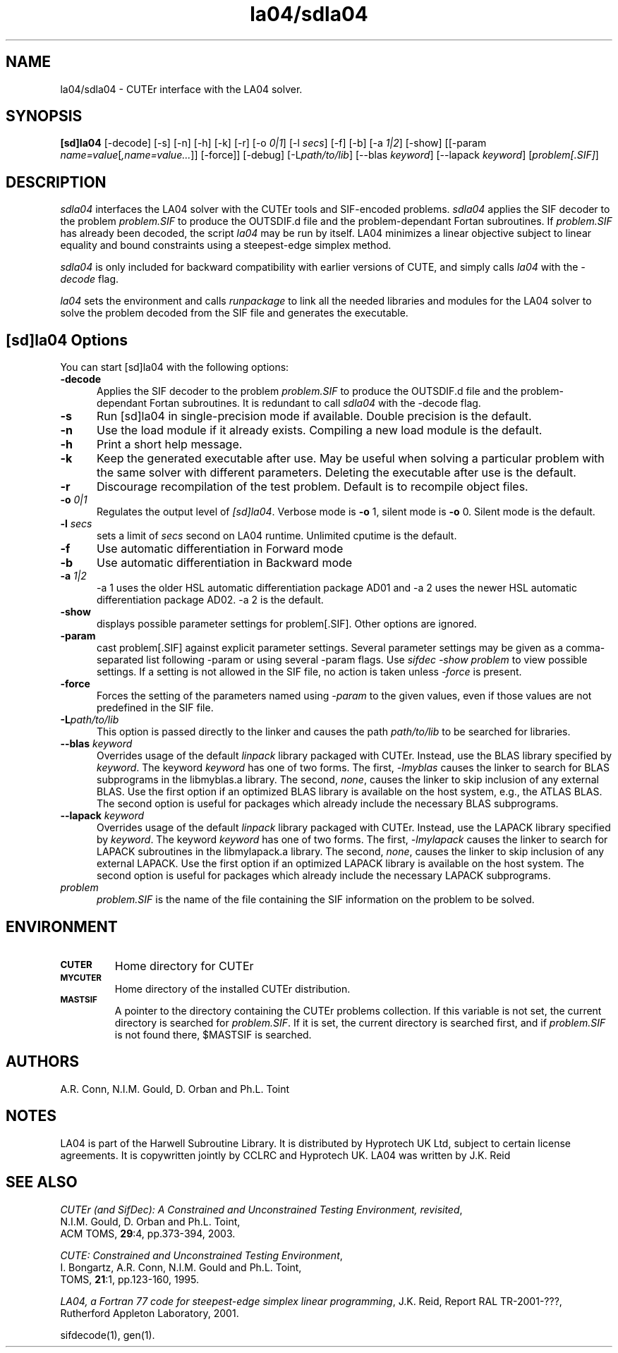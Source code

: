 .\" @(#)la04/sdla04 v1.0 12/2002;
.TH la04/sdla04 1 "13 Dec 2002"
.SH NAME
la04/sdla04 \- CUTEr interface with the LA04 solver.
.SH SYNOPSIS
\fB[sd]la04\fP [\-decode] [\-s] [\-n] [\-h] [\-k] [\-r] [\-o \fI0|1\fP] [\-l \fIsecs\fP] [\-f] [\-b] [\-a \fI1|2\fP] [\-show] [[\-param \fIname=value\fP[\fI,name=value...\fP]] [\-force]] [\-debug] [\-L\fIpath/to/lib\fP] [\-\-blas \fIkeyword\fP] [\-\-lapack \fIkeyword\fP] [\fIproblem[.SIF]\fP]
.SH DESCRIPTION
\fIsdla04\fP interfaces the LA04 solver with the CUTEr tools and SIF-encoded
problems. \fIsdla04\fP applies the SIF decoder to the problem \fIproblem.SIF\fP
to produce the OUTSDIF.d file and the problem-dependant Fortan subroutines.
If \fIproblem.SIF\fP has already been decoded, the script \fIla04\fP
may be run by itself. LA04 minimizes a linear objective subject to
linear equality and bound constraints using a steepest-edge simplex method.

\fIsdla04\fP is only included for backward compatibility with earlier versions of CUTE, and simply calls \fIla04\fP with the \fI\-decode\fP flag.

\fIla04\fP sets the environment and calls \fIrunpackage\fP to link all the needed libraries and modules for the LA04 solver to solve the problem decoded from the SIF file and generates the executable.
.LP 
.SH [sd]la04 Options
You can start [sd]la04 with the following options:
.TP 5
.B \-decode
Applies the SIF decoder to the problem \fIproblem.SIF\fP to produce the OUTSDIF.d file and the problem-dependant Fortan subroutines. It is redundant to call \fIsdla04\fP with the \-decode flag.
.TP
.B \-s
Run [sd]la04 in single-precision mode if available. Double precision is the default.
.TP
.B \-n
Use the load module if it already exists. Compiling a new load module
is the default.
.TP
.B \-h
Print a short help message.
.TP
.B \-k
Keep the generated executable after use. May be useful when solving a
particular problem with the same solver with different parameters.
Deleting the executable after use is the default.
.TP
.B \-r
Discourage recompilation of the test problem. Default is to recompile
object files.
.TP
.BI \-o " 0|1"
Regulates the output level of \fI[sd]la04\fP. Verbose mode is \fB-o\fP 1,
silent mode is \fB-o\fP 0. Silent mode is the default.
.TP
.BI \-l " secs"
sets a limit of \fIsecs\fP second on LA04 runtime.
Unlimited cputime is the default.
.TP
.BI \-f
Use automatic differentiation in Forward mode
.TP
.BI \-b
Use automatic differentiation in Backward mode
.TP
.BI \-a " 1|2"
\-a 1 uses the older HSL automatic differentiation package AD01
and \-a 2 uses the newer HSL automatic differentiation package
AD02. \-a 2 is the default.
.TP
.BI \-show
displays possible parameter settings for problem[.SIF]. Other options
are ignored.
.TP
.BI \-param
cast problem[.SIF] against explicit parameter settings. Several
parameter settings may be given as a comma-separated list following
\-param or using several \-param flags. Use \fIsifdec -show problem\fP
to view possible settings. If a setting is not allowed in the SIF
file, no action is taken unless \fI \-force \fP is present.
.TP
.BI \-force
Forces the setting of the parameters named using \fI \-param \fP to
the given values, even if those values are not predefined in the SIF
file.
.TP
.BI \-L\fIpath/to/lib\fP
This option is passed directly to the linker and causes the path
\fIpath/to/lib\fP to be searched for libraries.
.TP
.BI \-\-blas " \fIkeyword\fP"
Overrides usage of the default \fIlinpack\fP library packaged with
CUTEr. Instead, use the BLAS library specified by \fIkeyword\fP. The
keyword \fIkeyword\fP has one of two forms. The first, \fI-lmyblas\fP
causes the linker to search for BLAS subprograms in the libmyblas.a
library. The second, \fInone\fP, causes the linker to skip inclusion
of any external BLAS. Use the first option if an optimized BLAS
library is available on the host system, e.g., the ATLAS BLAS. The
second option is useful for packages which already include the
necessary BLAS subprograms.
.TP
.BI \-\-lapack " \fIkeyword\fP"
Overrides usage of the default \fIlinpack\fP library packaged with
CUTEr. Instead, use the LAPACK library specified by \fIkeyword\fP. The
keyword \fIkeyword\fP has one of two forms. The first, \fI-lmylapack\fP
causes the linker to search for LAPACK subroutines in the libmylapack.a
library. The second, \fInone\fP, causes the linker to skip inclusion
of any external LAPACK. Use the first option if an optimized LAPACK
library is available on the host system. The second option is useful
for packages which already include the necessary LAPACK subprograms.
.TP
.I problem
\fIproblem.SIF\fP is the name of the file containing the SIF
information on the problem to be solved.
.SH ENVIRONMENT 
.TP
.SB CUTER
Home directory for CUTEr
.TP
.SB MYCUTER
Home directory of the installed CUTEr distribution.
.TP
.SB MASTSIF
A pointer to the directory containing the CUTEr problems
collection. If this variable is not set, the current directory is
searched for \fIproblem.SIF\fP. If it is set, the current directory is
searched first, and if \fIproblem.SIF\fP is not found there, $MASTSIF
is searched.
.SH AUTHORS
A.R. Conn, N.I.M. Gould, D. Orban and Ph.L. Toint
.SH NOTES
LA04 is part of the Harwell Subroutine Library. It is distributed by 
Hyprotech UK Ltd, subject to certain license agreements. It is copywritten 
jointly by CCLRC and Hyprotech UK. LA04 was written by J.K. Reid
.SH "SEE ALSO"
\fICUTEr (and SifDec): A Constrained and Unconstrained Testing
Environment, revisited\fP,
   N.I.M. Gould, D. Orban and Ph.L. Toint,
   ACM TOMS, \fB29\fP:4, pp.373-394, 2003.

\fICUTE: Constrained and Unconstrained Testing Environment\fP,
   I. Bongartz, A.R. Conn, N.I.M. Gould and Ph.L. Toint, 
   TOMS, \fB21\fP:1, pp.123-160, 1995.

\fILA04, a Fortran 77 code for steepest-edge simplex linear programming\fP, 
J.K. Reid, Report RAL TR-2001-???, Rutherford Appleton Laboratory, 2001.
   
sifdecode(1), gen(1).
